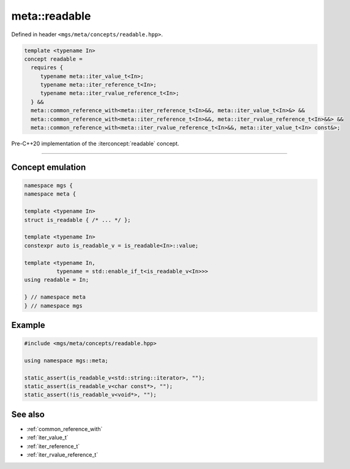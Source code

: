 .. _readable:

**************
meta::readable
**************

Defined in header ``<mgs/meta/concepts/readable.hpp>``.

.. code-block:: cpp

   template <typename In>
   concept readable =
     requires {
        typename meta::iter_value_t<In>;
        typename meta::iter_reference_t<In>;
        typename meta::iter_rvalue_reference_t<In>;
     } &&
     meta::common_reference_with<meta::iter_reference_t<In>&&, meta::iter_value_t<In>&> &&
     meta::common_reference_with<meta::iter_reference_t<In>&&, meta::iter_rvalue_reference_t<In>&&> &&
     meta::common_reference_with<meta::iter_rvalue_reference_t<In>&&, meta::iter_value_t<In> const&>;

Pre-C++20 implementation of the :iterconcept:`readable` concept.

----

Concept emulation
=================

.. code-block:: cpp

   namespace mgs {
   namespace meta {

   template <typename In>
   struct is_readable { /* ... */ };

   template <typename In>
   constexpr auto is_readable_v = is_readable<In>::value;

   template <typename In,
             typename = std::enable_if_t<is_readable_v<In>>>
   using readable = In;

   } // namespace meta
   } // namespace mgs

Example
=======

.. code-block:: cpp

   #include <mgs/meta/concepts/readable.hpp>

   using namespace mgs::meta;

   static_assert(is_readable_v<std::string::iterator>, "");
   static_assert(is_readable_v<char const*>, "");
   static_assert(!is_readable_v<void*>, "");

See also
========

* :ref:`common_reference_with`
* :ref:`iter_value_t`
* :ref:`iter_reference_t`
* :ref:`iter_rvalue_reference_t`
